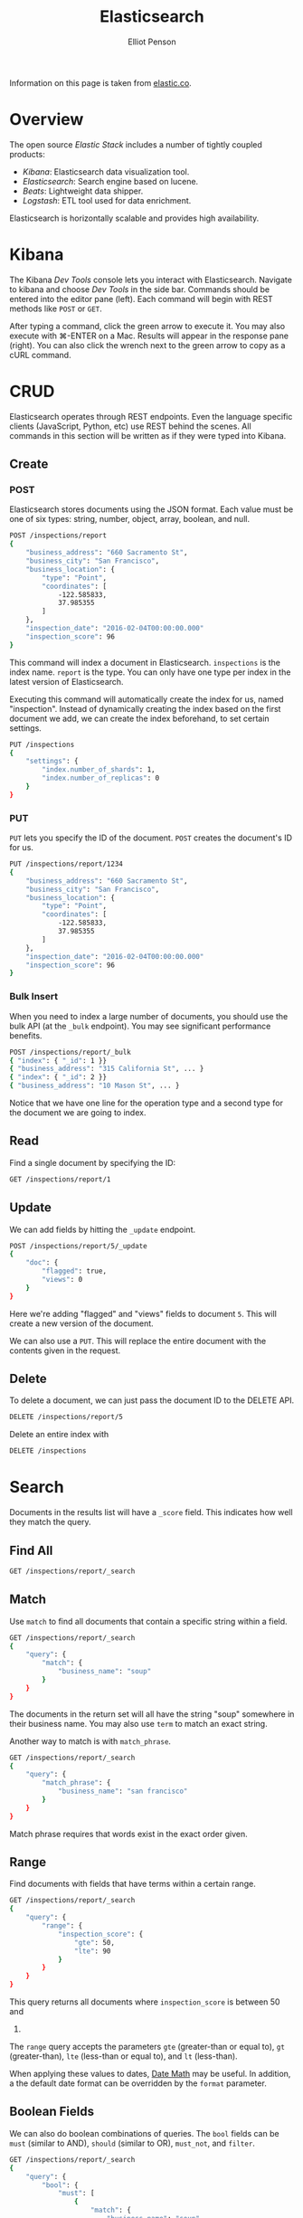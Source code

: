 #+TITLE: Elasticsearch
#+AUTHOR: Elliot Penson

Information on this page is taken from [[http://www.elastic.co/][elastic.co]].

* Overview
  
  The open source /Elastic Stack/ includes a number of tightly coupled products:
  
  - /Kibana/: Elasticsearch data visualization tool.
  - /Elasticsearch/: Search engine based on lucene.
  - /Beats/: Lightweight data shipper.
  - /Logstash/: ETL tool used for data enrichment.
    
  Elasticsearch is horizontally scalable and provides high availability.
  
* Kibana
  
  The Kibana /Dev Tools/ console lets you interact with Elasticsearch. Navigate
  to kibana and choose /Dev Tools/ in the side bar. Commands should be entered
  into the editor pane (left). Each command will begin with REST methods like
  ~POST~ or ~GET~.
  
  After typing a command, click the green arrow to execute it. You may also
  execute with ⌘-ENTER on a Mac. Results will appear in the response pane
  (right). You can also click the wrench next to the green arrow to copy as a
  cURL command.
  
* CRUD
  
  Elasticsearch operates through REST endpoints. Even the language specific
  clients (JavaScript, Python, etc) use REST behind the scenes. All commands in
  this section will be written as if they were typed into Kibana.
  
** Create
   
*** POST
    
    Elasticsearch stores documents using the JSON format. Each value must be one
    of six types: string, number, object, array, boolean, and null.
    
    #+BEGIN_SRC sh
     POST /inspections/report
     {
         "business_address": "660 Sacramento St",
         "business_city": "San Francisco",
         "business_location": {
             "type": "Point",
             "coordinates": [
                 -122.585833,
                 37.985355
             ]
         },
         "inspection_date": "2016-02-04T00:00:00.000"
         "inspection_score": 96
     }
    #+END_SRC
    
    This command will index a document in Elasticsearch. ~inspections~ is the
    index name. ~report~ is the type. You can only have one type per index in the
    latest version of Elasticsearch.
    
    Executing this command will automatically create the index for us, named
    "inspection". Instead of dynamically creating the index based on the first
    document we add, we can create the index beforehand, to set certain
    settings.
    
    #+BEGIN_SRC sh
     PUT /inspections
     {
         "settings": {
             "index.number_of_shards": 1,
             "index.number_of_replicas": 0
         }
     }
    #+END_SRC
    
*** PUT
    
    ~PUT~ lets you specify the ID of the document. ~POST~ creates the document's
    ID for us.
    
    #+BEGIN_SRC sh
     PUT /inspections/report/1234
     {
         "business_address": "660 Sacramento St",
         "business_city": "San Francisco",
         "business_location": {
             "type": "Point",
             "coordinates": [
                 -122.585833,
                 37.985355
             ]
         },
         "inspection_date": "2016-02-04T00:00:00.000"
         "inspection_score": 96
     }
    #+END_SRC
    
*** Bulk Insert
    
    When you need to index a large number of documents, you should use the bulk
    API (at the ~_bulk~ endpoint). You may see significant performance benefits.
    
    #+BEGIN_SRC sh
      POST /inspections/report/_bulk
      { "index": { "_id": 1 }}
      { "business_address": "315 California St", ... }
      { "index": { "_id": 2 }}
      { "business_address": "10 Mason St", ... }
    #+END_SRC
    
    Notice that we have one line for the operation type and a second type for
    the document we are going to index.
    
** Read
   
   Find a single document by specifying the ID:
   
   #+BEGIN_SRC sh
     GET /inspections/report/1
   #+END_SRC
   
** Update
   
   We can add fields by hitting the ~_update~ endpoint.

   #+BEGIN_SRC sh
     POST /inspections/report/5/_update
     {
         "doc": {
             "flagged": true,
             "views": 0
         }
     }
   #+END_SRC

   Here we're adding "flagged" and "views" fields to document ~5~. This will
   create a new version of the document.

   We can also use a ~PUT~. This will replace the entire document with the
   contents given in the request.
   
** Delete

   To delete a document, we can just pass the document ID to the DELETE API.

   #+BEGIN_SRC sh
     DELETE /inspections/report/5
   #+END_SRC
   
   Delete an entire index with
   
   #+BEGIN_SRC sh
     DELETE /inspections
   #+END_SRC

* Search
  
  Documents in the results list will have a ~_score~ field. This indicates how
  well they match the query.
  
** Find All
   
   #+BEGIN_SRC sh
    GET /inspections/report/_search
   #+END_SRC
   
** Match
   
   Use ~match~ to find all documents that contain a specific string within a
   field.
   
   #+BEGIN_SRC sh
    GET /inspections/report/_search
    {
        "query": {
            "match": {
                "business_name": "soup"
            }
        }
    }
   #+END_SRC
   
   The documents in the return set will all have the string "soup" somewhere in
   their business name. You may also use ~term~ to match an exact string.
   
   Another way to match is with ~match_phrase~.
   
   #+BEGIN_SRC sh
    GET /inspections/report/_search
    {
        "query": {
            "match_phrase": {
                "business_name": "san francisco"
            }
        }
    }
   #+END_SRC
   
   Match phrase requires that words exist in the exact order given.

** Range

   Find documents with fields that have terms within a certain range.

   #+BEGIN_SRC sh
     GET /inspections/report/_search
     {
         "query": {
             "range": {
                 "inspection_score": {
                     "gte": 50,
                     "lte": 90
                 }
             }
         }
     }
   #+END_SRC

   This query returns all documents where ~inspection_score~ is between 50 and
   90.

   The ~range~ query accepts the parameters ~gte~ (greater-than or equal to),
   ~gt~ (greater-than), ~lte~ (less-than or equal to), and ~lt~
   (less-than).

   When applying these values to dates, [[https://www.elastic.co/guide/en/elasticsearch/reference/current/common-options.html#date-math][Date Math]] may be useful. In addition, a
   the default date format can be overridden by the ~format~ parameter.
   
** Boolean Fields
   
   We can also do boolean combinations of queries. The ~bool~ fields can be
   ~must~ (similar to AND), ~should~ (similar to OR), ~must_not~, and ~filter~.
   
   #+BEGIN_SRC sh
     GET /inspections/report/_search
     {
         "query": {
             "bool": {
                 "must": [
                     {
                         "match": {
                             "business_name": "soup"
                         }
                     },
                     {
                         "match": {
                             "business_state": "CA"
                         }
                     }
                 ]
             }
         }
     }
   #+END_SRC

   This command will find all documents that have "soup" somewhere in their
   name, and "CA" somewhere in their state field.
   
** Sort
   
   ~sort~ is another top level term like ~query~.
   
   #+BEGIN_SRC sh
     GET /inspections/report/_search
     {
         "query": {
             "range": {
                 "inspection_score": {
                     "gte": 80
                 }
             }
         },
         "sort": [
             { "inspection_score": "desc" }
         ]
     }
   #+END_SRC
   
* Aggregations

  Use the top-level ~aggregations~ command to bucket results.

  #+BEGIN_SRC sh
    GET /inspections/report/_search
    {
        "query": {
            "match": {
                "business_name": "soup"
            }
        },
        "aggregations": {
            "healthscore": {
                "range": {
                    "field": "inspection_score",
                    "ranges": [
                        {
                            "key": "0-80",
                            "from": 0,
                            "to": 80
                        },
                        {
                            "key": "81-90",
                            "from": 81,
                            "to": 90
                        },
                        {
                            "key": "91-100",
                            "from": 91,
                            "to": 100
                        },
                    ]
                }
            }
        }
    }
  #+END_SRC

* Field Types

  Elasticsearch will automatically determine field types. You can see these
  with:

  #+BEGIN_SRC sh
    GET /inspections/_mapping/report
  #+END_SRC

  You can edit this mapping with a PUT to the same endpoint.
